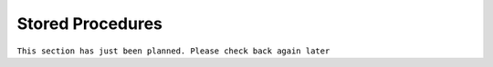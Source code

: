 Stored Procedures
#################

``This section has just been planned. Please check back again later``